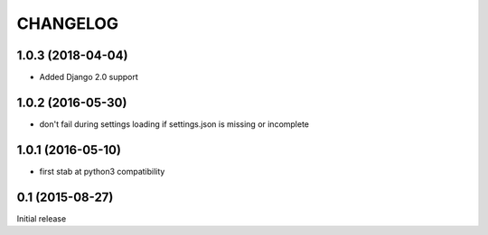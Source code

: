 CHANGELOG
=========

1.0.3 (2018-04-04)
------------------

- Added Django 2.0 support


1.0.2 (2016-05-30)
------------------

- don't fail during settings loading if settings.json is missing or incomplete


1.0.1 (2016-05-10)
------------------

- first stab at python3 compatibility


0.1 (2015-08-27)
----------------

Initial release
